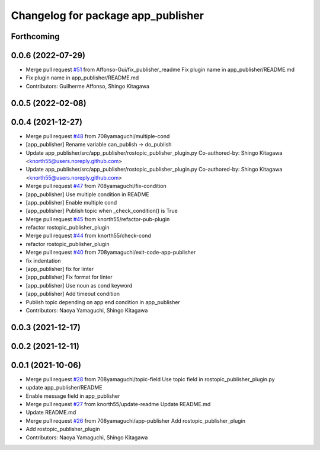 ^^^^^^^^^^^^^^^^^^^^^^^^^^^^^^^^^^^
Changelog for package app_publisher
^^^^^^^^^^^^^^^^^^^^^^^^^^^^^^^^^^^

Forthcoming
-----------

0.0.6 (2022-07-29)
------------------
* Merge pull request `#51 <https://github.com/knorth55/app_manager_utils/issues/51>`_ from Affonso-Gui/fix_publisher_readme
  Fix plugin name in app_publisher/README.md
* Fix plugin name in app_publisher/README.md
* Contributors: Guilherme Affonso, Shingo Kitagawa

0.0.5 (2022-02-08)
------------------

0.0.4 (2021-12-27)
------------------
* Merge pull request `#48 <https://github.com/knorth55/app_manager_utils/issues/48>`_ from 708yamaguchi/multiple-cond
* [app_publisher] Rename variable can_publish -> do_publish
* Update app_publisher/src/app_publisher/rostopic_publisher_plugin.py
  Co-authored-by: Shingo Kitagawa <knorth55@users.noreply.github.com>
* Update app_publisher/src/app_publisher/rostopic_publisher_plugin.py
  Co-authored-by: Shingo Kitagawa <knorth55@users.noreply.github.com>
* Merge pull request `#47 <https://github.com/knorth55/app_manager_utils/issues/47>`_ from 708yamaguchi/fix-condition
* [app_publisher] Use multiple condition in README
* [app_publisher] Enable multiple cond
* [app_publisher] Publish topic when _check_condition() is True
* Merge pull request `#45 <https://github.com/knorth55/app_manager_utils/issues/45>`_ from knorth55/refactor-pub-plugin
* refactor rostopic_publisher_plugin
* Merge pull request `#44 <https://github.com/knorth55/app_manager_utils/issues/44>`_ from knorth55/check-cond
* refactor rostopic_publisher_plugin
* Merge pull request `#40 <https://github.com/knorth55/app_manager_utils/issues/40>`_ from 708yamaguchi/exit-code-app-publisher
* fix indentation
* [app_publisher] fix for linter
* [app_publisher] Fix format for linter
* [app_publisher] Use noun as cond keyword
* [app_publisher] Add timeout condition
* Publish topic depending on app end condition in app_publisher
* Contributors: Naoya Yamaguchi, Shingo Kitagawa

0.0.3 (2021-12-17)
------------------

0.0.2 (2021-12-11)
------------------

0.0.1 (2021-10-06)
------------------
* Merge pull request `#28 <https://github.com/knorth55/app_manager_utils/issues/28>`_ from 708yamaguchi/topic-field
  Use topic field in rostopic_publisher_plugin.py
* update app_publisher/README
* Enable message field in app_publisher
* Merge pull request `#27 <https://github.com/knorth55/app_manager_utils/issues/27>`_ from knorth55/update-readme
  Update README.md
* Update README.md
* Merge pull request `#26 <https://github.com/knorth55/app_manager_utils/issues/26>`_ from 708yamaguchi/app-publisher
  Add rostopic_publisher_plugin
* Add rostopic_publisher_plugin
* Contributors: Naoya Yamaguchi, Shingo Kitagawa
